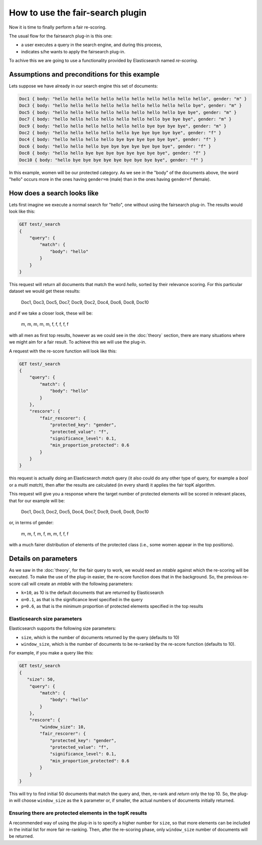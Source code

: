 How to use the fair-search plugin
***************************

Now it is time to finally perform a fair re-scoring. 

The usual flow for the fairsearch plug-in is this one:

* a user executes a query in the search engine, and during this process, 
* indicates s/he wants to apply the fairsearch plug-in.

To achive this we are going to use a functionality provided by Elasticsearch named *re-scoring*.

=======================
Assumptions and preconditions for this example
=======================

Lets suppose we have already in our search engine this set of documents:

.. code-block:: json

    Doc1 { body: "hello hello hello hello hello hello hello hello hello hello", gender: "m" }
    Doc3 { body: "hello hello hello hello hello hello hello hello hello bye", gender: "m" }
    Doc5 { body: "hello hello hello hello hello hello hello hello bye bye", gender: "m" }
    Doc7 { body: "hello hello hello hello hello hello hello bye bye bye", gender: "m" }
    Doc9 { body: "hello hello hello hello hello hello bye bye bye bye", gender: "m" }
    Doc2 { body: "hello hello hello hello hello bye bye bye bye bye", gender: "f" }
    Doc4 { body: "hello hello hello hello bye bye bye bye bye bye", gender: "f" }
    Doc6 { body: "hello hello hello bye bye bye bye bye bye bye", gender: "f" }
    Doc8 { body: "hello hello bye bye bye bye bye bye bye bye", gender: "f" }
    Doc10 { body: "hello bye bye bye bye bye bye bye bye bye", gender: "f" }

In this example, women will be our protected category. As we see in the "body" of the documents above, the word "hello" occurs more in the ones having ``gender=m`` (male) than in the ones having ``gender=f`` (female). 

=======================
How does a search looks like
=======================

Lets first imagine we execute a normal search for "hello", one without using the fairsearch plug-in. The results would look like this:

.. code-block:: json

    GET test/_search
    {
        "query": {
            "match": {
                "body": "hello"
            }
        }
    }


This request will return all documents that match the word *hello*, sorted by their relevance scoring. For this particular dataset we would get these results:

    Doc1, Doc3, Doc5, Doc7, Doc9, Doc2, Doc4, Doc6, Doc8, Doc10

and if we take a closer look, these will be:

    m, m, m, m, m, f, f, f, f, f

with all men as first top results, however as we could see in the :doc:`theory` section, there are many situations where we might aim for a fair result. To achieve this we will use the plug-in.

A request with the re-score function will look like this:

.. code-block:: json

    GET test/_search
    {
        "query": {
            "match": {
                "body": "hello"
            }
        },
        "rescore": {
            "fair_rescorer": {
                "protected_key": "gender",
                "protected_value": "f",
                "significance_level": 0.1,
                "min_proportion_protected": 0.6
            }
        }
    }

this request is actually doing an Elasticsearch *match* query (it also could do any other type of query, for example a *bool* or a *multi match*), then after the results are calculated (in every shard) it applies the fair topK algorithm.

This request will give you a response where the target number of protected elements will be scored in relevant places, that for our example will be:

    Doc1, Doc3, Doc2, Doc5, Doc4, Doc7, Doc9, Doc6, Doc8, Doc10
    
or, in terms of gender:

    m, m, f, m, f, m, m, f, f, f

with a much fairer distribution of elements of the protected class (i.e., some women appear in the top positions).

=======================
Details on parameters
=======================

As we saw in the :doc:`theory`, for the fair query to work, we would need an *mtable* against which the re-scoring will be executed. To make the use of the plug-in easier, the re-score function does that in the background. So, the previous re-score call will create an *mtable* with the following parameters:

- ``k=10``, as 10 is the default documents that are returned by Elasticsearch
- ``α=0.1``, as that is the significance level specified in the query
- ``p=0.6``, as that is the minimum proportion of protected elements specified in the top results


Elasticsearch size parameters
-------------------------
Elasticsearch supports the following size parameters:

- ``size``, which is the number of documents returned by the query (defaults to 10)
- ``window_size``, which is the number of documents to be re-ranked by the re-score function (defaults to 10).

For example, if you make a query like this:

.. code-block:: json

    GET test/_search
    {
       "size": 50,
        "query": {
            "match": {
                "body": "hello"
            }
        },
        "rescore": {
            "window_size": 10,
            "fair_rescorer": {
                "protected_key": "gender",
                "protected_value": "f",
                "significance_level": 0.1,
                "min_proportion_protected": 0.6
            }
        }
    }

This will try to find initial 50 documents that match the query and, then, re-rank and *return* only the top 10. So, the plug-in will choose ``window_size`` as the ``k`` parameter or, if smaller, the actual numbers of documents initially returned. 

Ensuring there are protected elements in the topK results
-------------------------

A recommended way of using the plug-in is to specify a higher number for ``size``, so that more elements can be included in the initial list for more fair re-ranking. Then, after the re-scoring phase, only ``window_size`` number of documents will be returned.


